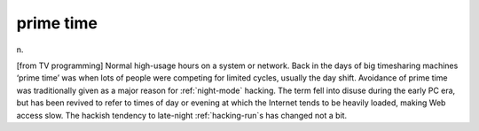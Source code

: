 .. _prime-time:

============================================================
prime time
============================================================

n\.

[from TV programming] Normal high-usage hours on a system or network.
Back in the days of big timesharing machines ‘prime time’ was when lots of people were competing for limited cycles, usually the day shift.
Avoidance of prime time was traditionally given as a major reason for :ref:`night-mode` hacking.
The term fell into disuse during the early PC era, but has been revived to refer to times of day or evening at which the Internet tends to be heavily loaded, making Web access slow.
The hackish tendency to late-night :ref:`hacking-run`\s has changed not a bit.

